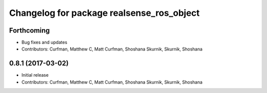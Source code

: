 ^^^^^^^^^^^^^^^^^^^^^^^^^^^^^^^^^^^^^^^^^^
Changelog for package realsense_ros_object
^^^^^^^^^^^^^^^^^^^^^^^^^^^^^^^^^^^^^^^^^^

Forthcoming
-----------
* Bug fixes and updates
* Contributors: Curfman, Matthew C, Matt Curfman, Shoshana Skurnik, Skurnik, Shoshana

0.8.1 (2017-03-02)
------------------
* Initial release
* Contributors: Curfman, Matthew C, Matt Curfman, Shoshana Skurnik, Skurnik, Shoshana
